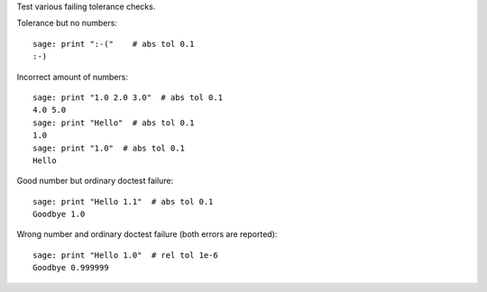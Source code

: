 Test various failing tolerance checks.

Tolerance but no numbers::

    sage: print ":-("    # abs tol 0.1
    :-)

Incorrect amount of numbers::

    sage: print "1.0 2.0 3.0"  # abs tol 0.1
    4.0 5.0
    sage: print "Hello"  # abs tol 0.1
    1.0
    sage: print "1.0"  # abs tol 0.1
    Hello

Good number but ordinary doctest failure::

    sage: print "Hello 1.1"  # abs tol 0.1
    Goodbye 1.0

Wrong number and ordinary doctest failure (both errors are reported)::

    sage: print "Hello 1.0"  # rel tol 1e-6
    Goodbye 0.999999
